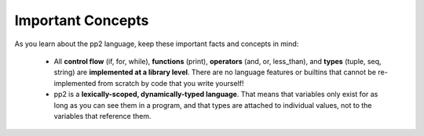 Important Concepts
==================

As you learn about the pp2 language, keep these important facts and concepts in mind:

 * All **control flow** (if, for, while), **functions** (print), **operators** (and, or, less_than), and **types** (tuple, seq, string) are **implemented at a library level**. There are no language features or builtins that cannot be re-implemented from scratch by code that you write yourself!
 * pp2 is a **lexically-scoped, dynamically-typed language**. That means that variables only exist for as long as you can see them in a program, and that types are attached to individual values, not to the variables that reference them.